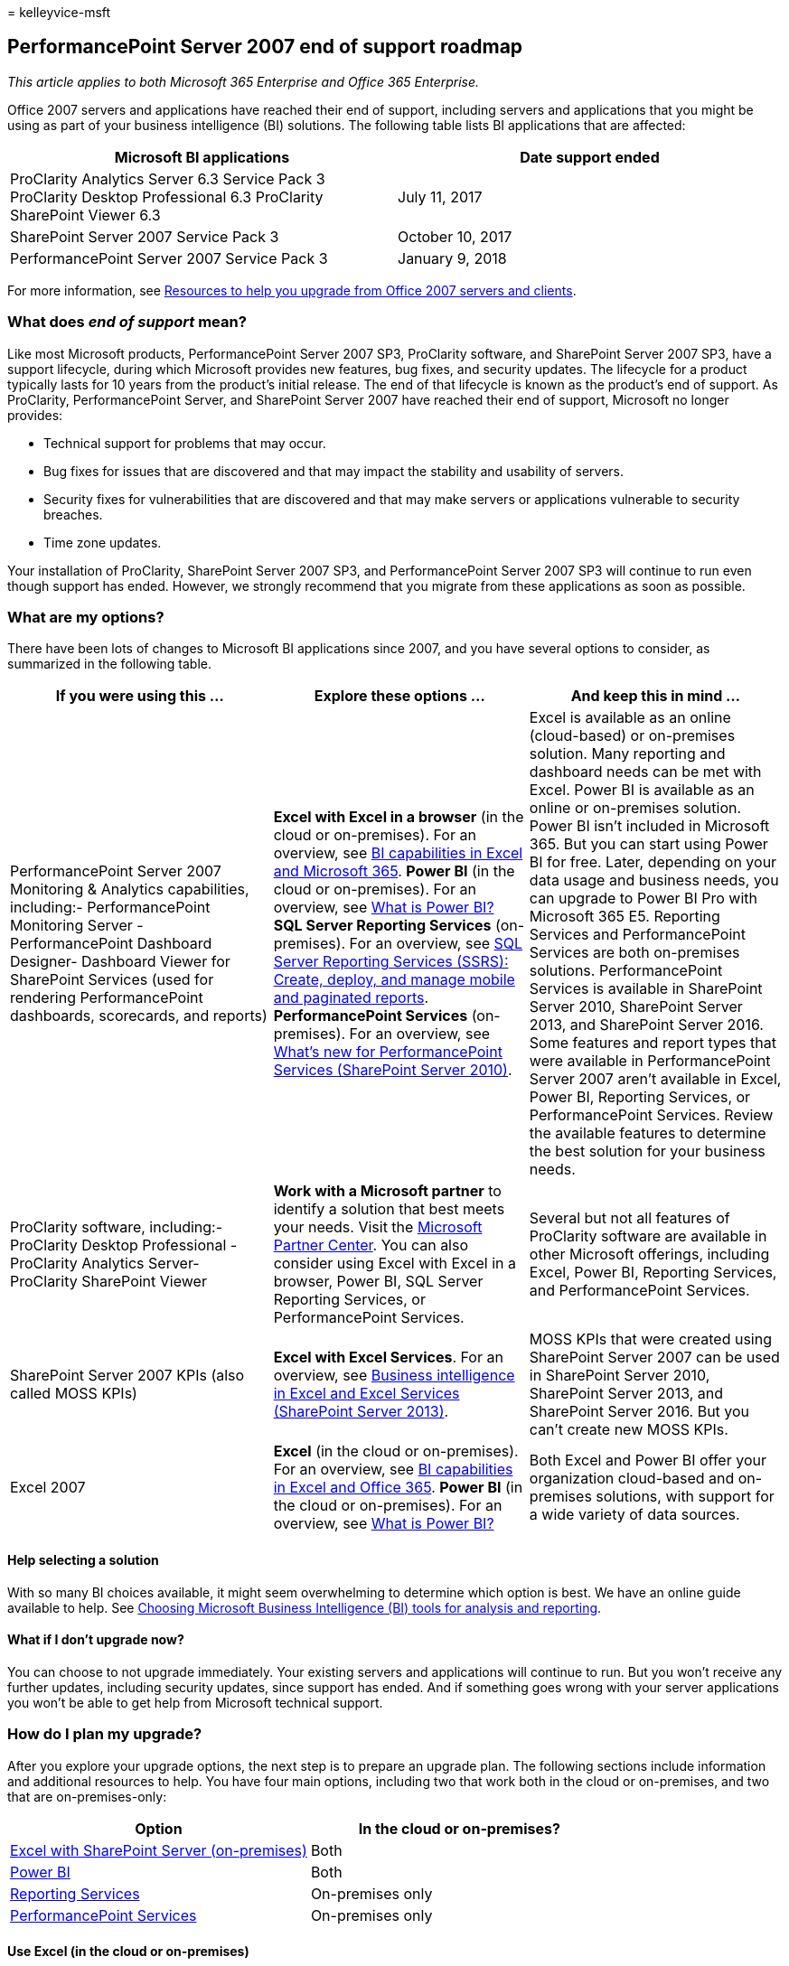 = 
kelleyvice-msft

== PerformancePoint Server 2007 end of support roadmap

_This article applies to both Microsoft 365 Enterprise and Office 365
Enterprise._

Office 2007 servers and applications have reached their end of support,
including servers and applications that you might be using as part of
your business intelligence (BI) solutions. The following table lists BI
applications that are affected:

[width="100%",cols="<50%,<50%",options="header",]
|===
|*Microsoft BI applications* |*Date support ended*
|ProClarity Analytics Server 6.3 Service Pack 3 ProClarity Desktop
Professional 6.3 ProClarity SharePoint Viewer 6.3 |July 11, 2017

|SharePoint Server 2007 Service Pack 3 |October 10, 2017

|PerformancePoint Server 2007 Service Pack 3 |January 9, 2018
|===

For more information, see
link:upgrade-from-office-2007-servers-and-products.md[Resources to help
you upgrade from Office 2007 servers and clients].

=== What does _end of support_ mean?

Like most Microsoft products, PerformancePoint Server 2007 SP3,
ProClarity software, and SharePoint Server 2007 SP3, have a support
lifecycle, during which Microsoft provides new features, bug fixes, and
security updates. The lifecycle for a product typically lasts for 10
years from the product’s initial release. The end of that lifecycle is
known as the product’s end of support. As ProClarity, PerformancePoint
Server, and SharePoint Server 2007 have reached their end of support,
Microsoft no longer provides:

* Technical support for problems that may occur.
* Bug fixes for issues that are discovered and that may impact the
stability and usability of servers.
* Security fixes for vulnerabilities that are discovered and that may
make servers or applications vulnerable to security breaches.
* Time zone updates.

Your installation of ProClarity, SharePoint Server 2007 SP3, and
PerformancePoint Server 2007 SP3 will continue to run even though
support has ended. However, we strongly recommend that you migrate from
these applications as soon as possible.

=== What are my options?

There have been lots of changes to Microsoft BI applications since 2007,
and you have several options to consider, as summarized in the following
table.

[width="100%",cols="<34%,<33%,<33%",options="header",]
|===
|*If you were using this …* |*Explore these options …* |*And keep this
in mind …*
|PerformancePoint Server 2007 Monitoring & Analytics capabilities,
including:- PerformancePoint Monitoring Server - PerformancePoint
Dashboard Designer- Dashboard Viewer for SharePoint Services (used for
rendering PerformancePoint dashboards, scorecards, and reports) |*Excel
with Excel in a browser* (in the cloud or on-premises). For an overview,
see
https://support.office.com/article/26c0548e-124c-4fd3-aab3-5f64568cb743.aspx[BI
capabilities in Excel and Microsoft 365]. *Power BI* (in the cloud or
on-premises). For an overview, see
https://go.microsoft.com/fwlink/?linkid=841341[What is Power BI?] *SQL
Server Reporting Services* (on-premises). For an overview, see
link:/sql/reporting-services/create-deploy-and-manage-mobile-and-paginated-reports[SQL
Server Reporting Services (SSRS): Create&#44; deploy&#44; and manage mobile and
paginated reports]. *PerformancePoint Services* (on-premises). For an
overview, see
link:/previous-versions/office/sharepoint-server-2010/ee661741(v=office.14)[What’s
new for PerformancePoint Services (SharePoint Server 2010)]. |Excel is
available as an online (cloud-based) or on-premises solution. Many
reporting and dashboard needs can be met with Excel. Power BI is
available as an online or on-premises solution. Power BI isn’t included
in Microsoft 365. But you can start using Power BI for free. Later,
depending on your data usage and business needs, you can upgrade to
Power BI Pro with Microsoft 365 E5. Reporting Services and
PerformancePoint Services are both on-premises solutions.
PerformancePoint Services is available in SharePoint Server 2010,
SharePoint Server 2013, and SharePoint Server 2016. Some features and
report types that were available in PerformancePoint Server 2007 aren’t
available in Excel, Power BI, Reporting Services, or PerformancePoint
Services. Review the available features to determine the best solution
for your business needs.

|ProClarity software, including:- ProClarity Desktop Professional -
ProClarity Analytics Server- ProClarity SharePoint Viewer |*Work with a
Microsoft partner* to identify a solution that best meets your needs.
Visit the https://go.microsoft.com/fwlink/?linkid=841249[Microsoft
Partner Center]. You can also consider using Excel with Excel in a
browser, Power BI, SQL Server Reporting Services, or PerformancePoint
Services. |Several but not all features of ProClarity software are
available in other Microsoft offerings, including Excel, Power BI,
Reporting Services, and PerformancePoint Services.

|SharePoint Server 2007 KPIs (also called MOSS KPIs) |*Excel with Excel
Services*. For an overview, see
https://support.office.com/article/2740f10c-579d-4b40-a1d9-7beb5d38547c.aspx[Business
intelligence in Excel and Excel Services (SharePoint Server 2013)].
|MOSS KPIs that were created using SharePoint Server 2007 can be used in
SharePoint Server 2010, SharePoint Server 2013, and SharePoint Server
2016. But you can’t create new MOSS KPIs.

|Excel 2007 |*Excel* (in the cloud or on-premises). For an overview, see
https://support.office.com/article/26c0548e-124c-4fd3-aab3-5f64568cb743.aspx[BI
capabilities in Excel and Office 365]. *Power BI* (in the cloud or
on-premises). For an overview, see
https://go.microsoft.com/fwlink/?linkid=841341[What is Power BI?] |Both
Excel and Power BI offer your organization cloud-based and on-premises
solutions, with support for a wide variety of data sources.
|===

==== Help selecting a solution

With so many BI choices available, it might seem overwhelming to
determine which option is best. We have an online guide available to
help. See
link:/sql/reporting-services/choosing-microsoft-business-intelligence-bi-tools-for-analysis-and-reporting[Choosing
Microsoft Business Intelligence (BI) tools for analysis and reporting].

==== What if I don’t upgrade now?

You can choose to not upgrade immediately. Your existing servers and
applications will continue to run. But you won’t receive any further
updates, including security updates, since support has ended. And if
something goes wrong with your server applications you won’t be able to
get help from Microsoft technical support.

=== How do I plan my upgrade?

After you explore your upgrade options, the next step is to prepare an
upgrade plan. The following sections include information and additional
resources to help. You have four main options, including two that work
both in the cloud or on-premises, and two that are on-premises-only:

[width="100%",cols="<50%,<50%",options="header",]
|===
|*Option* |*In the cloud or on-premises?*
|link:#excel-with-sharepoint-server-on-premises[Excel with SharePoint
Server (on-premises)] |Both

|link:#use-power-bi-in-the-cloud-or-on-premises[Power BI] |Both

|link:#use-reporting-services-on-premises[Reporting Services]
|On-premises only

|link:#use-performancepoint-services-on-premises[PerformancePoint
Services] |On-premises only
|===

==== Use Excel (in the cloud or on-premises)

With Excel, which is also known as _Excel Services_ in SharePoint
Server, you can view and use workbooks in a browser window, even if
Excel isn’t installed on the computer. You can use Excel to create
reports, scorecards, and dashboards. Then, share your workbooks with
others, who can use Excel in a browser, whether they’re using SharePoint
Online as part of Microsoft 365 or SharePoint Server on-premises. You
can use data stored on-premises or in the cloud, which enables you to
use a wide variety of data sources.

The following table compares key advantages of using Excel with
Microsoft 365 to using Excel with SharePoint Server. More information
follows.

[width="100%",cols="<50%,<50%",options="header",]
|===
|*Excel with Microsoft 365 (in the cloud)* |*Excel with SharePoint
Server (on-premises)*
|*You get the latest, greatest version of Excel*. With Microsoft 365,
you get the latest version of Excel, which includes powerful new chart
types, the ability to create charts and tables quickly and easily, and
support for more data sources. *Setup is much simpler*. Excel is
included with Microsoft 365 for business, so there’s no heavy lifting on
your part. Sign up and sign in, and you’ll be up and running faster and
more efficiently than if you upgrade your on-premises servers. *People
have everywhere access to their workbooks*. People can securely view
workbooks from wherever they are, using their computer, smart phone, and
tablet. *There’s more!* See
https://support.office.com/article/26c0548e-124c-4fd3-aab3-5f64568cb743.aspx[BI
capabilities in Excel and Office 365]. |*You manage your global
settings*. As a SharePoint administrator, you can specify global
settings, such as security, load balancing, session management, workbook
caching, and external data connections. *You can use Excel Services with
PerformancePoint Services*. You can configure Excel Services and
PerformancePoint Services as part of your SharePoint Server
installation, and include Excel Services reports in your
PerformancePoint dashboards. *There’s more!* See
https://support.office.com/article/2740f10c-579d-4b40-a1d9-7beb5d38547c.aspx[Business
intelligence in Excel and Excel Services (SharePoint Server 2013)].
|===

===== Excel with Microsoft 365 (in the cloud)

If you move to Microsoft 365, you’ll have the most up-to-date services
and applications, including Excel 2016. PerformancePoint Services isn’t
available in Microsoft 365, so you’ll be replacing your PerformancePoint
dashboard content with Excel workbooks or other reports. The good news
is that Excel 2016 has lots of new chart types, and it’s easier than
ever to create impressive dashboards in Excel. And new features are
added regularly. To learn more, see
https://support.office.com/article/5fdb9208-ff33-45b6-9e08-1f5cdb3a6c73.aspx[What’s
New in Excel 2016 for Windows].

Also, if you purchase 50 seats or more of Microsoft 365, the Microsoft
FastTrack team can help you get set up. To learn more, visit
https://www.microsoft.com/fasttrack/microsoft-365[FastTrack].

===== Excel with SharePoint Server (on-premises)

If you upgrade to a newer version of SharePoint, you can use Excel with
Excel Services or in a browser, as follows:

* Excel Services in SharePoint Server 2010
* Excel Services in SharePoint Server 2013
* Excel, which is part of Office Online Server, installed separately
from SharePoint Server 2016

You can configure PerformancePoint Services in your new version of
SharePoint Server as well, and use that together with Excel.

To learn more about your SharePoint upgrade options, see
link:sharepoint-2007-end-of-support.md[SharePoint Server 2007 end of
support Roadmap].

To learn more about Excel Services, see
link:/previous-versions/office/sharepoint-server-2010/ee424405(v=office.14)[Excel
Services overview (SharePoint Server 2010)].

==== Use Power BI (in the cloud or on-premises)

Power BI is a suite of business analytics tools to analyze data and
share insights. With Power BI, you can use on-premises or online data
sources to create interactive reports and dashboards. People can view
and use your reports and dashboards on their computers or mobile
devices.

Power BI isn’t part of Microsoft 365 or SharePoint Server. It’s a
separate offering that includes Power BI Desktop, Power BI gateways, and
the Power BI service. Power BI also integrates with SharePoint Online.
You can get started with Power BI for free. Based on your data usage and
business needs, you can later upgrade to Power BI Pro with Microsoft 365
E5. To learn more, see
https://go.microsoft.com/fwlink/?linkid=841341[What is Power BI?]

==== Use Reporting Services (on-premises)

SQL Server Reporting Services provides a robust reporting solution. You
can configure Reporting Services in either native mode or
SharePoint-integrated mode. You can use several different tools to
author reports, including Report Designer, Report Builder, and Power
View. With the latest release of SQL Server, you can also use SQL Server
Mobile Report Publisher to deliver reports that scale to any screen
size. This lets viewers consume reports on their mobile devices. To
learn more, see
link:/sql/reporting-services/create-deploy-and-manage-mobile-and-paginated-reports[SQL
Server Reporting Services (SSRS): Create&#44; deploy&#44; and manage mobile and
paginated reports].

==== Use PerformancePoint Services (on-premises)

PerformancePoint Server 2007 was sold separately from SharePoint Server
2007. Beginning with SharePoint Server 2010, PerformancePoint Services
is a service application in SharePoint Server. So, you don’t have to
purchase separate server licenses or hardware to use PerformancePoint
Services.

To move from PerformancePoint Server 2007 to PerformancePoint Services,
you move to a more recent version of SharePoint Server and configure
PerformancePoint Services. The version of SharePoint Server that you
move to determines whether you can import your existing dashboard
content from PerformancePoint Server 2007 to PerformancePoint Services.

* If you upgrade to SharePoint Server 2010, you can import your
PerformancePoint dashboard content from PerformancePoint Server 2007 to
PerformancePoint Services in SharePoint Server 2010. To learn more, see
link:/previous-versions/office/sharepoint-server-2010/ee681485(v=office.14)[Import
Wizard: PerformancePoint Server 2007 content to SharePoint Server 2010].
* If you move to SharePoint Server 2013 or SharePoint Server 2016,
you’ll most likely need to create new dashboard content (data sources,
reports, scorecards, and dashboard pages).

To get started on your PerformancePoint Services upgrade plan, see the
following resources:

* link:sharepoint-2007-end-of-support.md[SharePoint Server 2007 end of
support Roadmap]
* When you know which version of SharePoint you’re moving to, see the
corresponding article for PerformancePoint Services:
** link:/previous-versions/office/sharepoint-server-2010/ee681486(v=office.14)[Plan
for PerformancePoint Services (SharePoint Server 2010)]
** link:/sharepoint/administration/performancepoint-services-overview[PerformancePoint
Services in SharePoint Server 2013 overview]
** link:/sharepoint/administration/performancepoint-services-overview[PerformancePoint
Services in SharePoint Server 2016 overview]

When you upgrade to PerformancePoint Services, you get several new
features and enhancements. PerformancePoint Services offers improved
scorecards; new visualizations, such as the Decomposition Tree and KPI
Details report; more chart types; better Time Intelligence filtering
capabilities; and improved accessibility compliance. To learn more, see
link:/previous-versions/office/sharepoint-server-2010/ee661741(v=office.14)[What’s
new for PerformancePoint Services (SharePoint Server 2010)].

=== Where can I get help with my upgrade?

Whether you upgrade on-premises or move to Microsoft 365, we recommend
that you work with a Microsoft partner. A qualified partner can help you
identify the solution that best meets your business needs and help with
your deployment. Visit the
https://go.microsoft.com/fwlink/?linkid=841249[Microsoft Partner
Center], and use the search filters to find a solution provider.

=== Related topics

link:upgrade-from-office-2007-servers-and-products.md[Resources to help
you upgrade from Office 2007 servers and clients]
